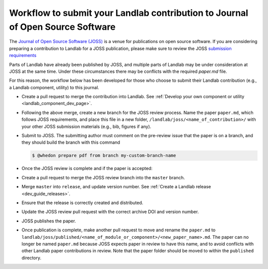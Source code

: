 .. _joss_workflow:

===============================================================================
Workflow to submit your Landlab contribution to Journal of Open Source Software
===============================================================================

The `Journal of Open Source Software (JOSS) <https://joss.theoj.org>`_ is a
venue for publications on open source software. If you are considering
preparing a contribution to Landlab for a JOSS publication, please make sure to
review the JOSS `submission requirements
<https://joss.readthedocs.io/en/latest/submitting.html#submission-requirements>`_


Parts of Landlab have already been published by JOSS, and multiple parts of
Landlab may be under consideration at JOSS at the same time. Under these
circumstances there may be conflicts with the required `paper.md` file.

For this reason, the workflow below has been developed for those who choose to
submit their Landlab contribution (e.g., a Landlab component, utility) to this
journal.


- Create a pull request to merge the contribution into Landlab. See
  :ref:`Develop your own component or utility <landlab_component_dev_page>`.
- Following the above merge, create a new branch for the JOSS review process.
  Name the paper ``paper.md``, which follows JOSS requirements, and place this
  file in a new folder, ``/landlab/joss/<name_of_contribution>/`` with your other
  JOSS submission materials (e.g., bib, figures if any).
- Submit to JOSS. The submitting author must comment on the pre-review issue
  that the paper is on a branch, and they should build the branch with this
  command

  .. code-block:: bash

      $ @whedon prepare pdf from branch my-custom-branch-name

- Once the JOSS review is complete and if the paper is accepted:
- Create a pull request to merge the JOSS review branch into the ``master``
  branch.
- Merge ``master`` into ``release``, and update version number. See
  :ref:`Create a Landlab release <dev_guide_releases>`.
- Ensure that the release is correctly created and distributed.
- Update the JOSS review pull request with the correct archive DOI and
  version number.
- JOSS publishes the paper.
- Once publication is complete, make another pull request to move and rename
  the ``paper.md`` to ``landlab/joss/published/<name_of_module_or_component>/<new_paper_name>.md``.
  The paper can no longer be named ``paper.md`` because JOSS expects paper in
  review to have this name, and to avoid conflicts with other Landlab paper
  contributions in review. Note that the paper folder should be moved to
  within the ``published`` directory.
